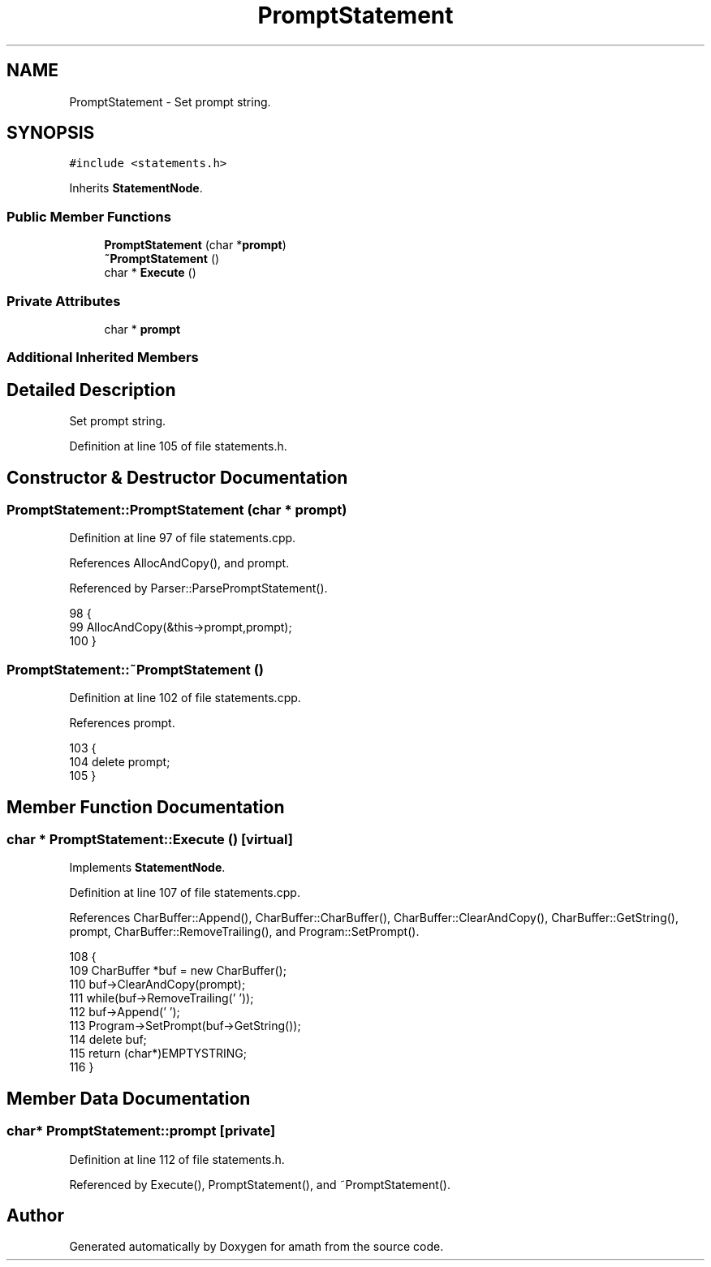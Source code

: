 .TH "PromptStatement" 3 "Thu Jan 19 2017" "Version 1.6.0" "amath" \" -*- nroff -*-
.ad l
.nh
.SH NAME
PromptStatement \- Set prompt string\&.  

.SH SYNOPSIS
.br
.PP
.PP
\fC#include <statements\&.h>\fP
.PP
Inherits \fBStatementNode\fP\&.
.SS "Public Member Functions"

.in +1c
.ti -1c
.RI "\fBPromptStatement\fP (char *\fBprompt\fP)"
.br
.ti -1c
.RI "\fB~PromptStatement\fP ()"
.br
.ti -1c
.RI "char * \fBExecute\fP ()"
.br
.in -1c
.SS "Private Attributes"

.in +1c
.ti -1c
.RI "char * \fBprompt\fP"
.br
.in -1c
.SS "Additional Inherited Members"
.SH "Detailed Description"
.PP 
Set prompt string\&. 
.PP
Definition at line 105 of file statements\&.h\&.
.SH "Constructor & Destructor Documentation"
.PP 
.SS "PromptStatement::PromptStatement (char * prompt)"

.PP
Definition at line 97 of file statements\&.cpp\&.
.PP
References AllocAndCopy(), and prompt\&.
.PP
Referenced by Parser::ParsePromptStatement()\&.
.PP
.nf
98 {
99     AllocAndCopy(&this->prompt,prompt);
100 }
.fi
.SS "PromptStatement::~PromptStatement ()"

.PP
Definition at line 102 of file statements\&.cpp\&.
.PP
References prompt\&.
.PP
.nf
103 {
104     delete prompt;
105 }
.fi
.SH "Member Function Documentation"
.PP 
.SS "char * PromptStatement::Execute ()\fC [virtual]\fP"

.PP
Implements \fBStatementNode\fP\&.
.PP
Definition at line 107 of file statements\&.cpp\&.
.PP
References CharBuffer::Append(), CharBuffer::CharBuffer(), CharBuffer::ClearAndCopy(), CharBuffer::GetString(), prompt, CharBuffer::RemoveTrailing(), and Program::SetPrompt()\&.
.PP
.nf
108 {
109     CharBuffer *buf = new CharBuffer();
110     buf->ClearAndCopy(prompt);
111     while(buf->RemoveTrailing(' '));
112     buf->Append(' ');
113     Program->SetPrompt(buf->GetString());
114     delete buf;
115     return (char*)EMPTYSTRING;
116 }
.fi
.SH "Member Data Documentation"
.PP 
.SS "char* PromptStatement::prompt\fC [private]\fP"

.PP
Definition at line 112 of file statements\&.h\&.
.PP
Referenced by Execute(), PromptStatement(), and ~PromptStatement()\&.

.SH "Author"
.PP 
Generated automatically by Doxygen for amath from the source code\&.
